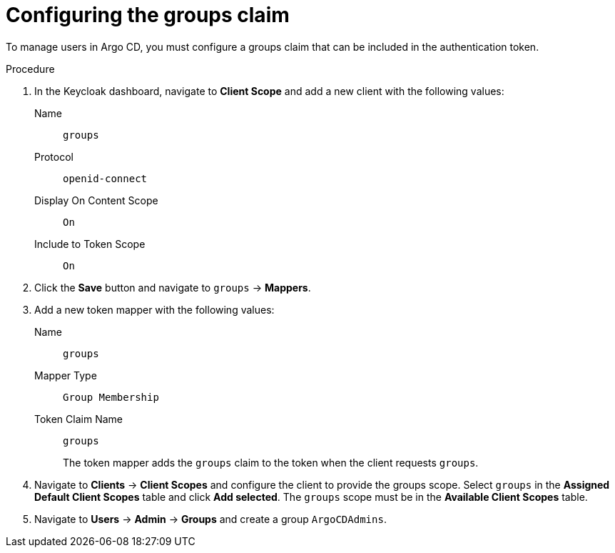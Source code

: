 // Module included in the following assemblies:
//
// * configuring-sso-for-argo-cd-on-openshift.adoc

[id="configuring-the-groups-claim_{context}"]
= Configuring the groups claim

[role="_abstract"]
To manage users in Argo CD, you must configure a groups claim that can be included in the authentication token. 

.Procedure

. In the Keycloak dashboard, navigate to *Client Scope* and add a new client with the following values:
Name:: `groups`
Protocol:: `openid-connect`
Display On Content Scope:: `On`
Include to Token Scope:: `On`

. Click the *Save* button and navigate to `groups` -> *Mappers*.

. Add a new token mapper with the following values:
Name:: `groups`
Mapper Type:: `Group Membership`
Token Claim Name:: `groups`
+
The token mapper adds the `groups` claim to the token when the client requests `groups`. 

. Navigate to *Clients* -> *Client Scopes* and configure the client to provide the groups scope. Select `groups` in the *Assigned Default Client Scopes* table and click *Add selected*. The `groups` scope must be in the *Available Client Scopes* table.

. Navigate to *Users* -> *Admin* -> *Groups* and create a group `ArgoCDAdmins`.
